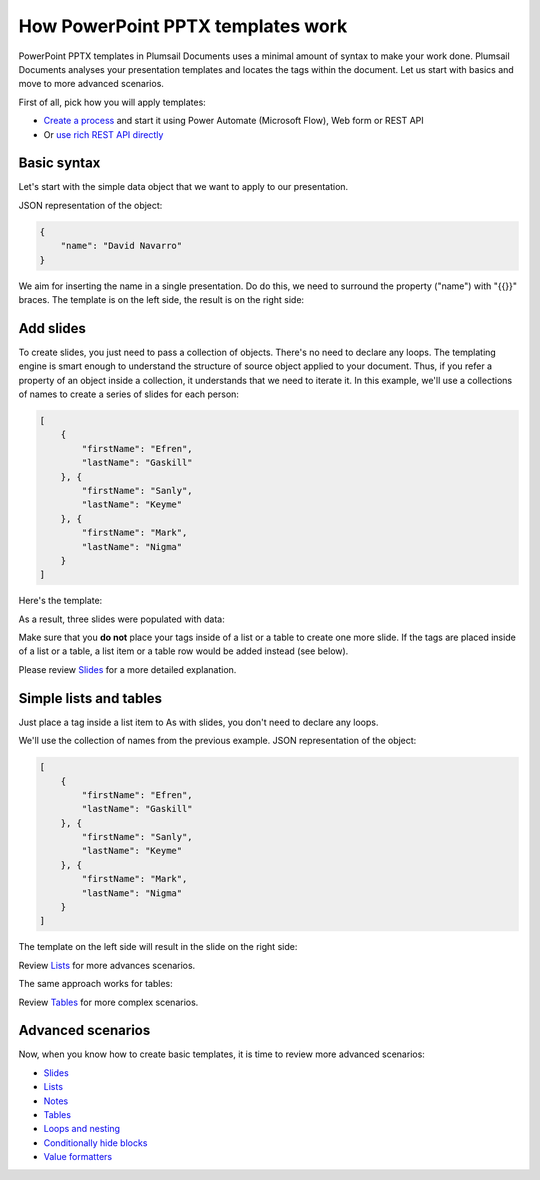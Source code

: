 How PowerPoint PPTX templates work
==================================

PowerPoint PPTX templates in Plumsail Documents uses a minimal amount of syntax to make your work done. 
Plumsail Documents analyses your presentation templates and locates the tags within the document. 
Let us start with basics and move to more advanced scenarios.


First of all, pick how you will apply templates:

- `Create a process <../../user-guide/processes/index.html>`_ and start it using Power Automate (Microsoft Flow), Web form or REST API
- Or `use rich REST API directly <../../getting-started/use-as-rest-api.html>`_

Basic syntax
------------

Let's start with the simple data object that we want to apply to our presentation.

JSON representation of the object:

.. code:: json

    {
        "name": "David Navarro"
    }

We aim for inserting the name in a single presentation. 
Do do this, we need to surround the property ("name") with "{{}}" braces. 
The template is on the left side, the result is on the right side:

.. image:: ../../_static/img/document-generation/simple-pptx-template-result.png
   :alt: Simple PowerPoint template


Add slides
----------

To create slides, you just need to pass a collection of objects. There's no need to declare any loops. 
The templating engine is smart enough to understand the structure of source object applied to your document.
Thus, if you refer a property of an object inside a collection, 
it understands that we need to iterate it.
In this example, we'll use a collections of names to create a series of slides for each person:

.. code:: json

    [
        {        
            "firstName": "Efren",
            "lastName": "Gaskill"
        }, {        
            "firstName": "Sanly",
            "lastName": "Keyme"            
        }, {        
            "firstName": "Mark",
            "lastName": "Nigma"            
        }        
    ]

Here's the template:

.. image:: ../../_static/img/document-generation/pptx-template-simple-slide-dublicate-template.png
   :width: 600
   :alt: PowerPoint slide dublicate template


As a result, three slides were populated with data: 

.. image:: ../../_static/img/document-generation/pptx-template-simple-slide-dublicate-result.png
   :width: 600
   :alt: PowerPoint slide dublicate result

Make sure that you **do not** place your tags inside of a list or a table to create one more slide. 
If the tags are placed inside of a list or a table, a list item or a table row would be added instead (see below).

Please review `Slides <./slides.html>`_ for a more detailed explanation.

Simple lists and tables
-----------------------

Just place a tag inside a list item to 
As with slides, you don't need to declare any loops.  

We'll use the collection of names from the previous example. JSON representation of the object:

.. code:: json

    [
        {        
            "firstName": "Efren",
            "lastName": "Gaskill"
        }, {        
            "firstName": "Sanly",
            "lastName": "Keyme"            
        }, {        
            "firstName": "Mark",
            "lastName": "Nigma"            
        }        
    ]

The template on the left side will result in the slide on the right side:

.. image:: ../../_static/img/document-generation/pptx-template-simple-bullet-list.png
   :alt: Simple table template

Review `Lists <./lists.html>`_ for more advances scenarios.

The same approach works for tables:

.. image:: ../../_static/img/document-generation/simple-table-template-result.png
   :alt: Simple table template

Review `Tables <./tables.html>`_ for more complex scenarios.

Advanced scenarios
------------------

Now, when you know how to create basic templates, it is time to review more advanced scenarios:
                              
- `Slides <slides.html>`_
- `Lists <lists.html>`_
- `Notes <notes.html>`_
- `Tables <tables.html>`_
- `Loops and nesting <loops-and-nesting.html>`_
- `Conditionally hide blocks <conditionally-hide-blocks.html>`_
- `Value formatters <../common-docx-xlsx/formatters.html>`_